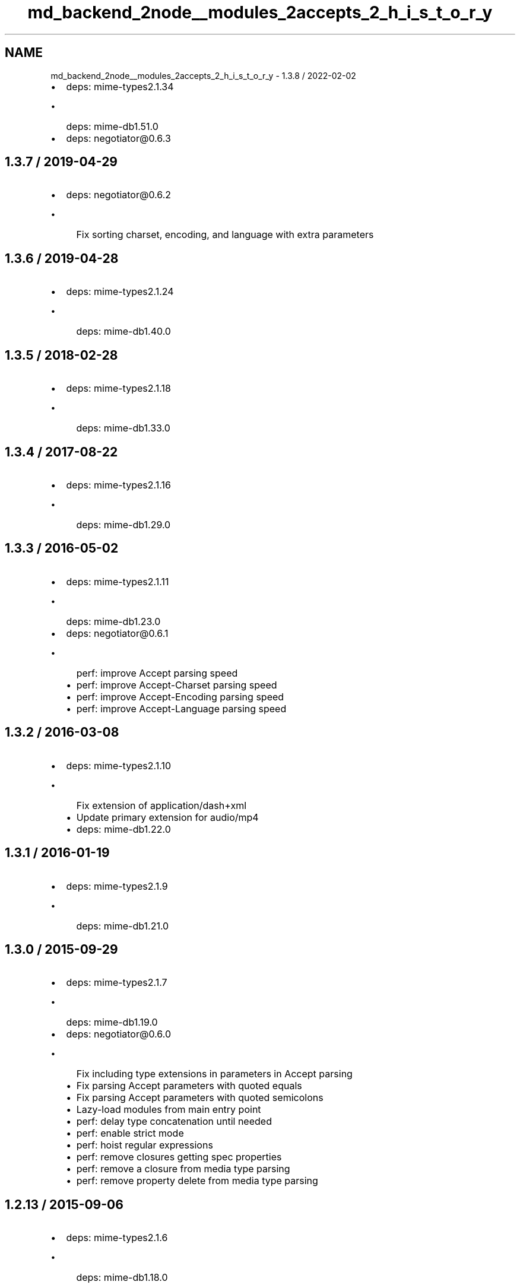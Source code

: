.TH "md_backend_2node__modules_2accepts_2_h_i_s_t_o_r_y" 3 "My Project" \" -*- nroff -*-
.ad l
.nh
.SH NAME
md_backend_2node__modules_2accepts_2_h_i_s_t_o_r_y \- 1\&.3\&.8 / 2022-02-02 
.PP

.IP "\(bu" 2
deps: mime-types2\&.1\&.34
.IP "  \(bu" 4
deps: mime-db1\&.51\&.0
.PP

.IP "\(bu" 2
deps: negotiator@0\&.6\&.3
.PP
.SH "1\&.3\&.7 / 2019-04-29"
.PP
.IP "\(bu" 2
deps: negotiator@0\&.6\&.2
.IP "  \(bu" 4
Fix sorting charset, encoding, and language with extra parameters
.PP

.PP
.SH "1\&.3\&.6 / 2019-04-28"
.PP
.IP "\(bu" 2
deps: mime-types2\&.1\&.24
.IP "  \(bu" 4
deps: mime-db1\&.40\&.0
.PP

.PP
.SH "1\&.3\&.5 / 2018-02-28"
.PP
.IP "\(bu" 2
deps: mime-types2\&.1\&.18
.IP "  \(bu" 4
deps: mime-db1\&.33\&.0
.PP

.PP
.SH "1\&.3\&.4 / 2017-08-22"
.PP
.IP "\(bu" 2
deps: mime-types2\&.1\&.16
.IP "  \(bu" 4
deps: mime-db1\&.29\&.0
.PP

.PP
.SH "1\&.3\&.3 / 2016-05-02"
.PP
.IP "\(bu" 2
deps: mime-types2\&.1\&.11
.IP "  \(bu" 4
deps: mime-db1\&.23\&.0
.PP

.IP "\(bu" 2
deps: negotiator@0\&.6\&.1
.IP "  \(bu" 4
perf: improve \fRAccept\fP parsing speed
.IP "  \(bu" 4
perf: improve \fRAccept-Charset\fP parsing speed
.IP "  \(bu" 4
perf: improve \fRAccept-Encoding\fP parsing speed
.IP "  \(bu" 4
perf: improve \fRAccept-Language\fP parsing speed
.PP

.PP
.SH "1\&.3\&.2 / 2016-03-08"
.PP
.IP "\(bu" 2
deps: mime-types2\&.1\&.10
.IP "  \(bu" 4
Fix extension of \fRapplication/dash+xml\fP
.IP "  \(bu" 4
Update primary extension for \fRaudio/mp4\fP
.IP "  \(bu" 4
deps: mime-db1\&.22\&.0
.PP

.PP
.SH "1\&.3\&.1 / 2016-01-19"
.PP
.IP "\(bu" 2
deps: mime-types2\&.1\&.9
.IP "  \(bu" 4
deps: mime-db1\&.21\&.0
.PP

.PP
.SH "1\&.3\&.0 / 2015-09-29"
.PP
.IP "\(bu" 2
deps: mime-types2\&.1\&.7
.IP "  \(bu" 4
deps: mime-db1\&.19\&.0
.PP

.IP "\(bu" 2
deps: negotiator@0\&.6\&.0
.IP "  \(bu" 4
Fix including type extensions in parameters in \fRAccept\fP parsing
.IP "  \(bu" 4
Fix parsing \fRAccept\fP parameters with quoted equals
.IP "  \(bu" 4
Fix parsing \fRAccept\fP parameters with quoted semicolons
.IP "  \(bu" 4
Lazy-load modules from main entry point
.IP "  \(bu" 4
perf: delay type concatenation until needed
.IP "  \(bu" 4
perf: enable strict mode
.IP "  \(bu" 4
perf: hoist regular expressions
.IP "  \(bu" 4
perf: remove closures getting spec properties
.IP "  \(bu" 4
perf: remove a closure from media type parsing
.IP "  \(bu" 4
perf: remove property delete from media type parsing
.PP

.PP
.SH "1\&.2\&.13 / 2015-09-06"
.PP
.IP "\(bu" 2
deps: mime-types2\&.1\&.6
.IP "  \(bu" 4
deps: mime-db1\&.18\&.0
.PP

.PP
.SH "1\&.2\&.12 / 2015-07-30"
.PP
.IP "\(bu" 2
deps: mime-types2\&.1\&.4
.IP "  \(bu" 4
deps: mime-db1\&.16\&.0
.PP

.PP
.SH "1\&.2\&.11 / 2015-07-16"
.PP
.IP "\(bu" 2
deps: mime-types2\&.1\&.3
.IP "  \(bu" 4
deps: mime-db1\&.15\&.0
.PP

.PP
.SH "1\&.2\&.10 / 2015-07-01"
.PP
.IP "\(bu" 2
deps: mime-types2\&.1\&.2
.IP "  \(bu" 4
deps: mime-db1\&.14\&.0
.PP

.PP
.SH "1\&.2\&.9 / 2015-06-08"
.PP
.IP "\(bu" 2
deps: mime-types2\&.1\&.1
.IP "  \(bu" 4
perf: fix deopt during mapping
.PP

.PP
.SH "1\&.2\&.8 / 2015-06-07"
.PP
.IP "\(bu" 2
deps: mime-types2\&.1\&.0
.IP "  \(bu" 4
deps: mime-db1\&.13\&.0
.PP

.IP "\(bu" 2
perf: avoid argument reassignment & argument slice
.IP "\(bu" 2
perf: avoid negotiator recursive construction
.IP "\(bu" 2
perf: enable strict mode
.IP "\(bu" 2
perf: remove unnecessary bitwise operator
.PP
.SH "1\&.2\&.7 / 2015-05-10"
.PP
.IP "\(bu" 2
deps: negotiator@0\&.5\&.3
.IP "  \(bu" 4
Fix media type parameter matching to be case-insensitive
.PP

.PP
.SH "1\&.2\&.6 / 2015-05-07"
.PP
.IP "\(bu" 2
deps: mime-types2\&.0\&.11
.IP "  \(bu" 4
deps: mime-db1\&.9\&.1
.PP

.IP "\(bu" 2
deps: negotiator@0\&.5\&.2
.IP "  \(bu" 4
Fix comparing media types with quoted values
.IP "  \(bu" 4
Fix splitting media types with quoted commas
.PP

.PP
.SH "1\&.2\&.5 / 2015-03-13"
.PP
.IP "\(bu" 2
deps: mime-types2\&.0\&.10
.IP "  \(bu" 4
deps: mime-db1\&.8\&.0
.PP

.PP
.SH "1\&.2\&.4 / 2015-02-14"
.PP
.IP "\(bu" 2
Support Node\&.js 0\&.6
.IP "\(bu" 2
deps: mime-types2\&.0\&.9
.IP "  \(bu" 4
deps: mime-db1\&.7\&.0
.PP

.IP "\(bu" 2
deps: negotiator@0\&.5\&.1
.IP "  \(bu" 4
Fix preference sorting to be stable for long acceptable lists
.PP

.PP
.SH "1\&.2\&.3 / 2015-01-31"
.PP
.IP "\(bu" 2
deps: mime-types2\&.0\&.8
.IP "  \(bu" 4
deps: mime-db1\&.6\&.0
.PP

.PP
.SH "1\&.2\&.2 / 2014-12-30"
.PP
.IP "\(bu" 2
deps: mime-types2\&.0\&.7
.IP "  \(bu" 4
deps: mime-db1\&.5\&.0
.PP

.PP
.SH "1\&.2\&.1 / 2014-12-30"
.PP
.IP "\(bu" 2
deps: mime-types2\&.0\&.5
.IP "  \(bu" 4
deps: mime-db1\&.3\&.1
.PP

.PP
.SH "1\&.2\&.0 / 2014-12-19"
.PP
.IP "\(bu" 2
deps: negotiator@0\&.5\&.0
.IP "  \(bu" 4
Fix list return order when large accepted list
.IP "  \(bu" 4
Fix missing identity encoding when q=0 exists
.IP "  \(bu" 4
Remove dynamic building of Negotiator class
.PP

.PP
.SH "1\&.1\&.4 / 2014-12-10"
.PP
.IP "\(bu" 2
deps: mime-types2\&.0\&.4
.IP "  \(bu" 4
deps: mime-db1\&.3\&.0
.PP

.PP
.SH "1\&.1\&.3 / 2014-11-09"
.PP
.IP "\(bu" 2
deps: mime-types2\&.0\&.3
.IP "  \(bu" 4
deps: mime-db1\&.2\&.0
.PP

.PP
.SH "1\&.1\&.2 / 2014-10-14"
.PP
.IP "\(bu" 2
deps: negotiator@0\&.4\&.9
.IP "  \(bu" 4
Fix error when media type has invalid parameter
.PP

.PP
.SH "1\&.1\&.1 / 2014-09-28"
.PP
.IP "\(bu" 2
deps: mime-types2\&.0\&.2
.IP "  \(bu" 4
deps: mime-db1\&.1\&.0
.PP

.IP "\(bu" 2
deps: negotiator@0\&.4\&.8
.IP "  \(bu" 4
Fix all negotiations to be case-insensitive
.IP "  \(bu" 4
Stable sort preferences of same quality according to client order
.PP

.PP
.SH "1\&.1\&.0 / 2014-09-02"
.PP
.IP "\(bu" 2
update \fRmime-types\fP
.PP
.SH "1\&.0\&.7 / 2014-07-04"
.PP
.IP "\(bu" 2
Fix wrong type returned from \fRtype\fP when match after unknown extension
.PP
.SH "1\&.0\&.6 / 2014-06-24"
.PP
.IP "\(bu" 2
deps: negotiator@0\&.4\&.7
.PP
.SH "1\&.0\&.5 / 2014-06-20"
.PP
.IP "\(bu" 2
fix crash when unknown extension given
.PP
.SH "1\&.0\&.4 / 2014-06-19"
.PP
.IP "\(bu" 2
use \fRmime-types\fP
.PP
.SH "1\&.0\&.3 / 2014-06-11"
.PP
.IP "\(bu" 2
deps: negotiator@0\&.4\&.6
.IP "  \(bu" 4
Order by specificity when quality is the same
.PP

.PP
.SH "1\&.0\&.2 / 2014-05-29"
.PP
.IP "\(bu" 2
Fix interpretation when header not in request
.IP "\(bu" 2
deps: pin negotiator@0\&.4\&.5
.PP
.SH "1\&.0\&.1 / 2014-01-18"
.PP
.IP "\(bu" 2
Identity encoding isn't always acceptable
.IP "\(bu" 2
deps: negotiator0\&.4\&.0
.PP
.SH "1\&.0\&.0 / 2013-12-27"
.PP
.IP "\(bu" 2
Genesis 
.PP

